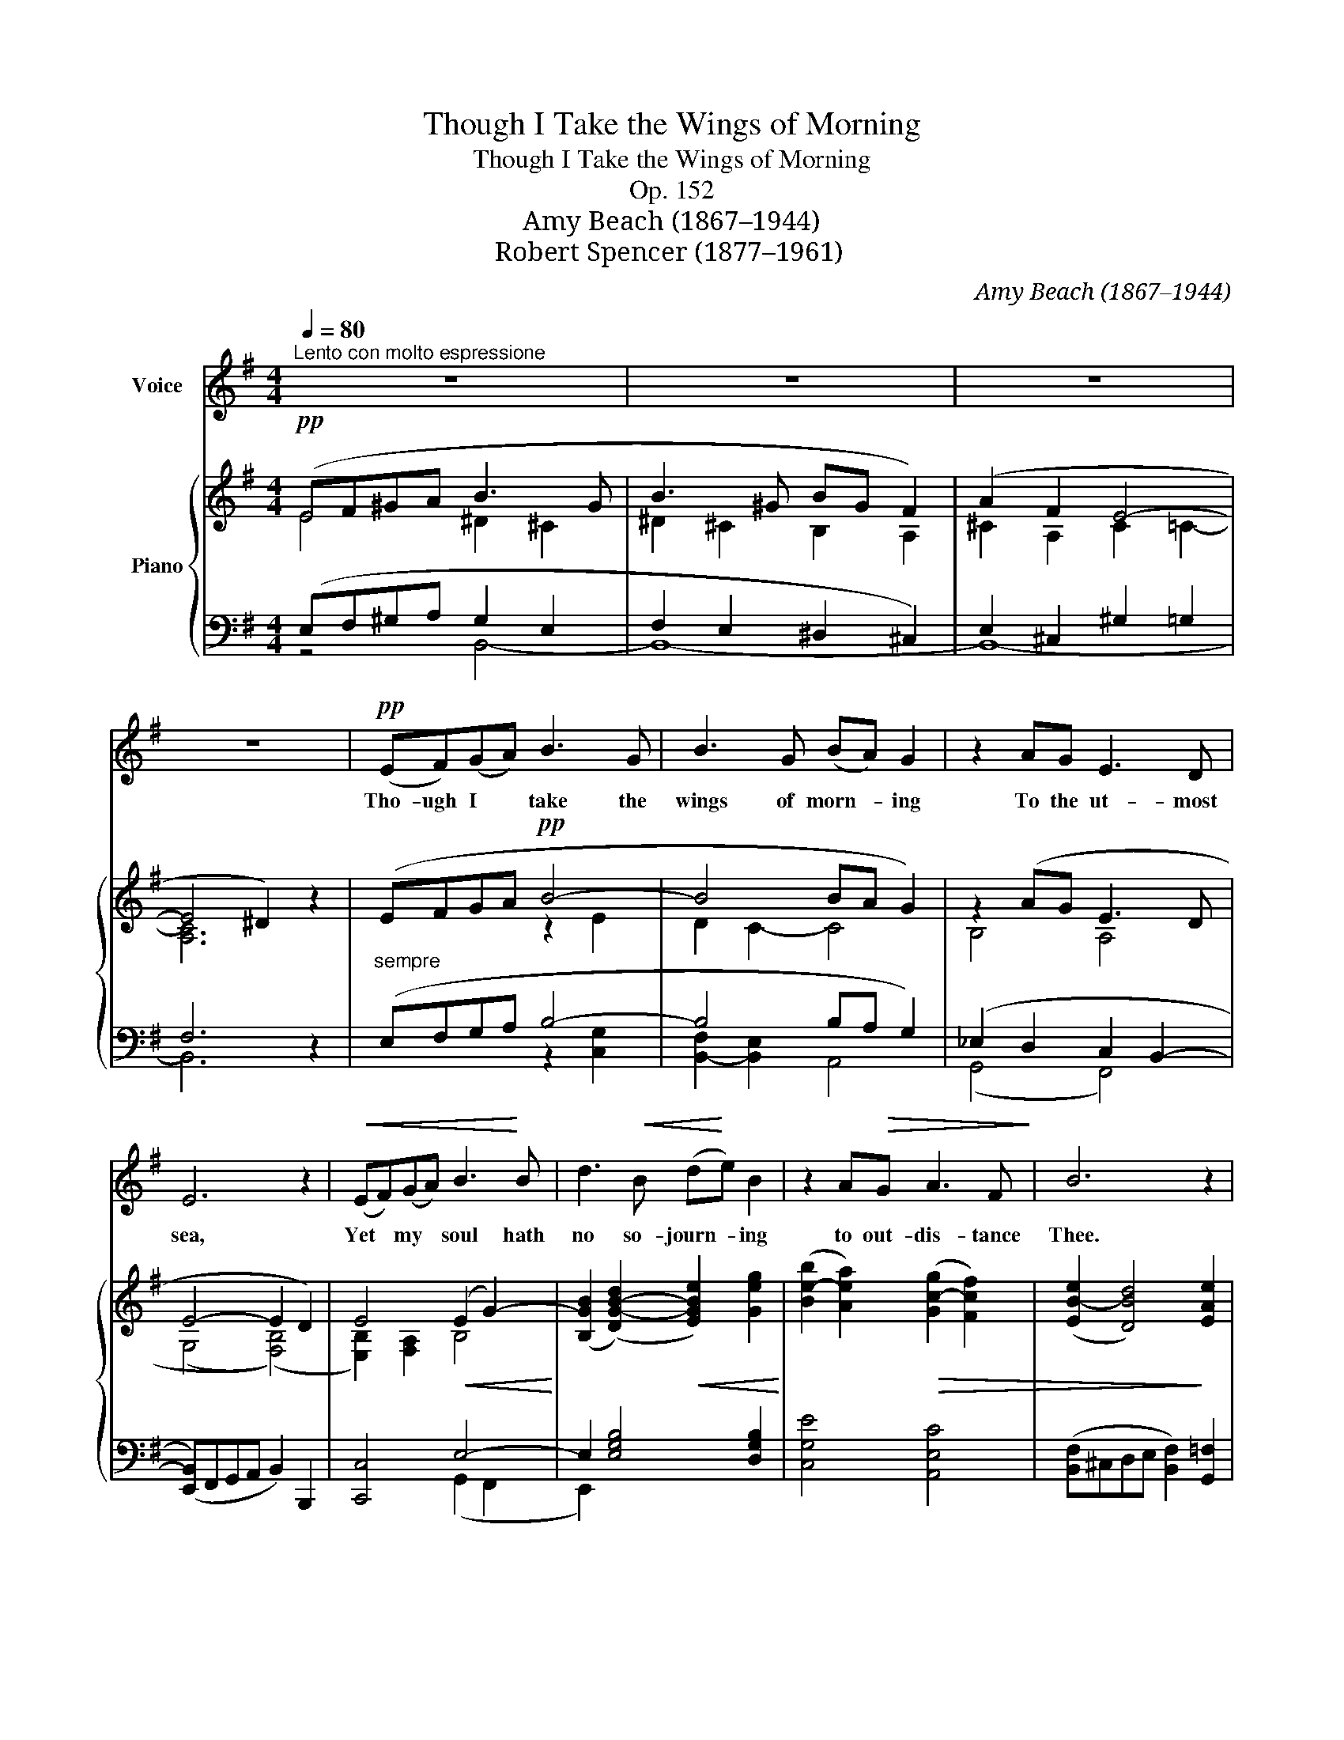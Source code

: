 X:1
T:Though I Take the Wings of Morning
T:Though I Take the Wings of Morning
T:Op. 152
T:Amy Beach (1867–1944)
T:Robert Spencer (1877–1961)
C:Amy Beach (1867–1944)
Z:Robert Spencer (1877–1961)
%%score 1 { ( 2 3 ) | ( 4 5 ) }
L:1/8
Q:1/4=80
M:4/4
K:G
V:1 treble nm="Voice"
V:2 treble nm="Piano"
V:3 treble 
V:4 bass 
V:5 bass 
V:1
"^Lento con molto espressione" z8 | z8 | z8 | z8 |!pp! (EF)(GA) B3 G | B3 G (BA) G2 | z2 AG E3 D | %7
w: ||||Tho- ugh I * take the|wings of morn- * ing|To the ut- most|
 E6 z2 |!<(! (EF)(GA) B3!<)! B | d3!<(! B (d!<)!e) B2 | z2 A!>(!G A3 F!>)! | B6 z2 | %12
w: sea,|Yet * my * soul hath|no so- journ- * ing|to out- dis- tance|Thee.|
"^cresc.\n" (AB)(cd) e3 c | e3 c (ed) c2 |!<(! d2 c2!<)! A3!f! A | =f6 z2 | %16
w: Though * I * climb to|high- est heav- * en,|'Tis Thy dwell- ing|high;|
!p! =F3 F"^poco rall." c2 B2 |!>(! G2 E2 (GF)!>)! E2 |!pp! (e4 B4- | B2) B2 B3 B |"^a tempo" B8- | %21
w: Though to Death's dark|cham- ber giv- * en,|Thou *|* art stand- ing|by.|
 B4 z4 | z8 | z8 |!pp! (EF)(GA) B3 G | B3 G (BA) G2 |"^cresc." A2 G2 E3 E |!<(! c8!<)! | %28
w: |||If * I * say, the|dark- ness hides * me,|Turns my night to|day;|
 z2"^piu cresc." GG d3 c | d3 B (de) B2 |!<(! B2 A4!<)! FF |!f! ^d6 z2 |!p! e2 B2 e3 B | %33
w: For with Thee no|dark can find * me,|Sha- dows must a-|way!|E- ven so, Thy|
 e3 d (cB) A2 | d2 _A4 AA |!<(! G6 z2!<)! | z2 FF A2 (^c!<(!e)!<)! | f3!ff! f"^sost." (a3 f) | %38
w: hand shll lead * me,|Flee Thee as I|will;|And Thy strong right *|arm shall hold *|
 e6!<(! cd!<)! | (e2 c4) c2 |"^a tempo" B8- |!>(! B6 z2!>)! |!mf! (^c2 B4)!>(! B2 | %43
w: me; Bid me,|then, * be|still,||Bid * me,|
 (^G2"^rit. molto" E6-)!>)! | E z!p! E!>(!E E3!>)!!pp! E |"^lunga" !fermata!E8 |] z8 |] %47
w: then, *|* bid me, then, be|still.||
V:2
!pp! (EF^GA B3 G | B3 ^G BG F2) | (A2 F2 E4- | E4 ^D2) z2 | (EFGA!pp! B4- | B4 BA G2) | %6
 z2 (AG E3 D | E4- E2 D2) | E4!<(! (E2 G2-)!<)! | ([B,GB]2 (([DG-B-d]2)!<(! [EGBe]2)) [Geg]2!<)! | %10
 ([Be-b]2 [Aea]2)!>(! ([Gc-g]2 [Fcf]2) | ([EB-e]2 [DBd]4)!>)! [EAe]2 | %12
!p! [CAc]4 (([EA-e]2 [CAc]2)) | [EGBe]2 [C=FAc]2 (ed c2) | %14
 ([DG-d]2!<(! [CGc]2) [A,=FA]2 [CAc]2!<)! |!f! [=FA=f]4!>(! (f2 c2)!>)! | %16
 ([B,=F-_A-B]2 [CFAc]2) [^D=Ac^d]2 [D_Bd]2 |!>(! [EGce]2 [Gceg]2 [Aea]2 [^Ae^a]2!>)! | %18
!pp! [Befb]2 ([^ce-^c']2 [Beb]2) [Aea]2 | [F^cef]4 ([^G^d^g]2 [Fcf]2) |!p! (EF^GA B3 G | %21
 B3 ^G BG F2) | ([^G,-E]6 [G,^D]2) |[K:bass]!>(! (^C2 =C6)!>)! |!pp! [E,B,E]8- | %25
 [E,B,E]4 [^D,B,^D]4 |[K:treble]!<(! E8-!<)! |[K:treble] E2!<(! [Gce-]4!<)! [Fcef]2 | %28
 ([Gceg][Aa][Bb][cc']) ([dad']3 [cc']) | [dfd']2 [Bdb]2 (([Ad-a]2 [Gdg]2)) | %30
!<(! ([Be-b]2 [Aea]2) [Gceg]2!<)! [Fcef]2 |!>(! [Ac^da]4 (([Gc-d-g]2!>)! [Fcdf]2)) | %32
!p! [GBeg]4 [EBe]4 | [EBe]4 [CGc]4 | [D_Ad]4 [B,=FB]4 |!<(! [^A,E^A]4 [A,EA]4!<)! | %36
!<(! [A,^CEA]2 [CA^c]2 [EAce]2!<)! [FAcf]2 |!f! [F^cf]4 [cea^c']4 | %38
 [ceac']2 (AB [Ac][Bd][Ac][Bd]) | !>![Ace]4 [EAc]4 | (EF"_dim.""_a tempo"^GA B3 G | %41
 B3 ^G!>(! BG F2)!>)! |!p! ((([^G,E]4 [G,^D]4))) | %43
[K:bass] [E,^G,D]4"_rit. molto" ([E,-A,-^C]2 [E,A,=C]2) | %44
[K:bass]!pp!!>(! ([G,-C]4 [G,B,]2!>)! [F,A,]2) | !fermata![B,,E,^G,]8 |] z8 |] %47
V:3
 E4 ^D2 ^C2 | ^D2 ^C2 B,2 A,2 | ^C2 A,2 C2 =C2- | [A,C]6 x2 | x4 z2 E2 | D2 C2- C4 | B,4 A,4 | %7
 (((G,4 (([F,B,]4))) | [E,B,]2)) [F,A,]2 B,4 | x8 | x8 | x8 | x8 | x4 [E-_A]2 E2 | x8 | %15
 x4 [=F_A]4 | x8 | x8 | x8 | x8 | [EB]4 ^D2 ^C2 | ^D2 ^C2 B,2 A,2 | x8 | %23
[K:bass] [E,^G,]4 ([E,A,-]2 [^D,A,]2) | x8 | x8 |[K:treble] (E2 D2 C4) |[K:treble] [G,C]2 x6 | x8 | %29
 x8 | x8 | x8 | x8 | x8 | x8 | x8 | x8 | x8 | x8 | x8 | E4 ^D2 ^C2 | ^D2 ^C2 B,2 A,2 | x8 | %43
[K:bass] x8 |[K:bass] x8 | x8 |] x8 |] %47
V:4
 (E,F,^G,A, G,2 E,2 | F,2 E,2 ^D,2 ^C,2) | E,2 ^C,2 ^G,2 =G,2 | F,6 z2 |"^sempre" (E,F,G,A, B,4- | %5
 B,4 B,A, G,2) | (_E,2 D,2 C,2 B,,2- | ([E,,B,,])F,,G,,A,, B,,2) B,,,2 | [C,,C,]4 E,4- | %9
 E,2 [E,G,B,]4 [D,G,B,]2 | [C,G,E]4 [A,,E,C]4 | ([B,,F,]^C,D,E, [B,,F,]2) [G,,=F,]2 | %12
 [A,,E,]4"^cresc." [=F,,C,A,]4 | [E,,E,]2 [D,,D,]2 [C,,C,]2 [C,G,]2 | E,4 C,4 | %15
 ([E,,E,]2 [D,,D,]2) [G,,,G,,]2 [D,_A,C]2 | ([D,,D,]2 [C,,C,]2)"^poco rall." [B,,,B,,]2 [B,,G,]2 | %17
 [A,,,A,,]2 [E,CE]2 [F,,,F,,]2 [F,CE]2 | [B,,,B,,]2 [F,A,E]4 [F,^CE]2 | %19
 [A,^CE]2 [B,,,B,,]2 ([B,^D-]2 [A,D]2) |"^a tempo, dolce" (^G,6 E,2 | F,2 E,2 ^D,2 ^C,2) | %22
 ([E,,B,,]F,,^G,,A,, B,,3 G,, | B,,3 ^G,, B,,G,, F,,2) | [C,,G,,]8- | [C,,G,,]8 | E,8 | %27
 [D,,A,,]2 (A,2- [A,,A,]2) [D,A,]2 | D,,2"^piu cresc." [E,CE]4 ([F,-CE]2 | %29
 [F,B,D]2) D,,2 ([D,B,-D-]2 [E,B,D]2) | [E,A,C]2 F,,2 [A,,E,C]2 [A,CE]2 | [F,C^D]2 B,,2 [A,CD]4 | %32
 [G,B,E]2 G,,2 [=F,A,B,]4 | [E,G,B,]4 [E,G,A,]4 | [=F,B,]4 [D,_A,]4 | [^C,G,]4 [C,G,]4 | %36
 z2"^rit." [F,A,]4 [A,^CE]2 | [A,^C^D]4 [F,A,CE]4 | [F,A,CE]8 | !>![G,A,CE]4 [F,A,C]4 | %40
 ([^G,B,]6 E,2 | F,2 E,2 ^D,2 ^C,2) | ([E,,B,,]F,,^G,,A,, B,,3 G,, | B,,3 ^G,, B,,G,, F,,2) | %44
 E,,8 |"^lunga" [E,,,E,,]8 |] z8 |] %47
V:5
 z4 B,,4- | B,,8- | B,,8- | B,,6 x2 | x4 z2 [C,G,]2 | [B,,-F,]2 [B,,E,]2 A,,4 | (G,,4 F,,4) | x8 | %8
 x4 (G,,2 F,,2 | E,,2) x6 | x8 | x8 | x8 | x8 | (B,,2 A,,2) G,,2 =F,,2 | x8 | x8 | x8 | x8 | x8 | %20
 B,,8- | B,,8 | x8 | x8 | x8 | x8 | (C,2 B,,2 A,,2 G,,2) | x8 | x8 | x8 | x8 | x8 | %32
 x6 [G,,,G,,]2- | [G,,,G,,]2 [G,,,G,,]4 [G,,,G,,]2- | [G,,,G,,]2 [G,,,G,,]4 [G,,,G,,]2- | %35
 [G,,,G,,]2 [G,,,G,,]4 [F,,,F,,]2 | [B,,,B,,]8 | x2 [B,,,B,,]4 [B,,,B,,]2- | [B,,,B,,]2 x6 | x8 | %40
 B,,8- | B,,8 | z8 | x8 | C,8 | x8 |] x8 |] %47

